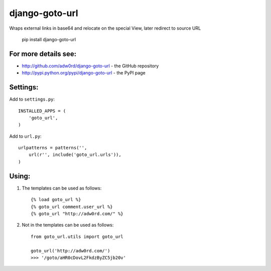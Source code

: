 django-goto-url
========================

Wraps external links in base64 and relocate on the special View, later redirect to source URL

    pip install django-goto-url

For more details see:
------------------------

* http://github.com/adw0rd/django-goto-url - the GitHub repository
* http://pypi.python.org/pypi/django-goto-url - the PyPI page


Settings:
------------------------

Add to ``settings.py``::

    INSTALLED_APPS = (
        'goto_url',
    )

Add to ``url.py``::

    urlpatterns = patterns('',
        url(r'', include('goto_url.urls')),
    )


Using:
------------------------

1. The templates can be used as follows::

    {% load goto_url %}
    {% goto_url comment.user_url %}
    {% goto_url "http://adw0rd.com/" %}

2. Not in the templates can be used as follows::

    from goto_url.utils import goto_url
    
    goto_url('http://adw0rd.com/')
    >>> '/goto/aHR0cDovL2FkdzByZC5jb20v'
